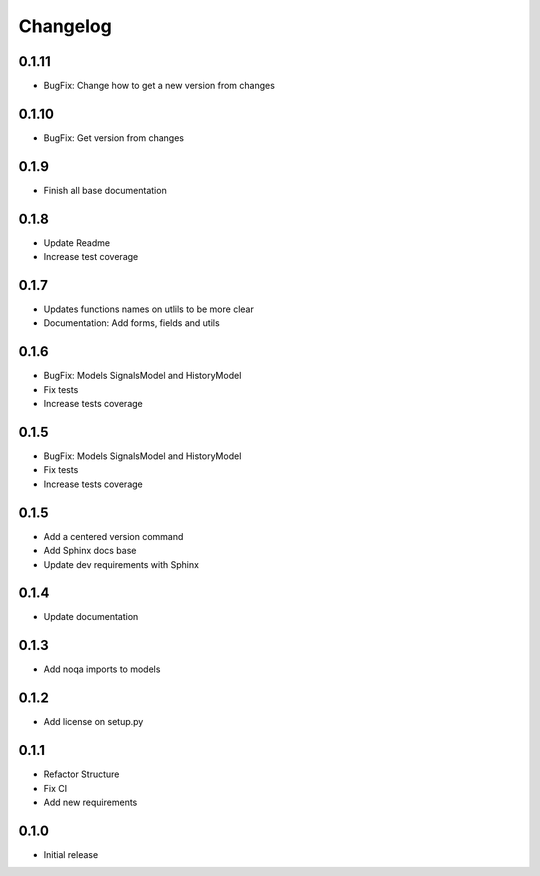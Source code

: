 Changelog
=========

0.1.11
~~~~~~

* BugFix: Change how to get a new version from changes


0.1.10
~~~~~~

* BugFix: Get version from changes

0.1.9
~~~~~

* Finish all base documentation

0.1.8
~~~~~

* Update Readme
* Increase test coverage

0.1.7
~~~~~

* Updates functions names on utlils to be more clear
* Documentation: Add forms, fields and utils

0.1.6
~~~~~

* BugFix: Models SignalsModel and HistoryModel
* Fix tests
* Increase tests coverage

0.1.5
~~~~~

* BugFix: Models SignalsModel and HistoryModel
* Fix tests
* Increase tests coverage

0.1.5
~~~~~

* Add a centered version command
* Add Sphinx docs base
* Update dev requirements with Sphinx

0.1.4
~~~~~

* Update documentation

0.1.3
~~~~~

* Add noqa imports to models

0.1.2
~~~~~

* Add license on setup.py

0.1.1
~~~~~

* Refactor Structure
* Fix CI
* Add new requirements

0.1.0
~~~~~

* Initial release
